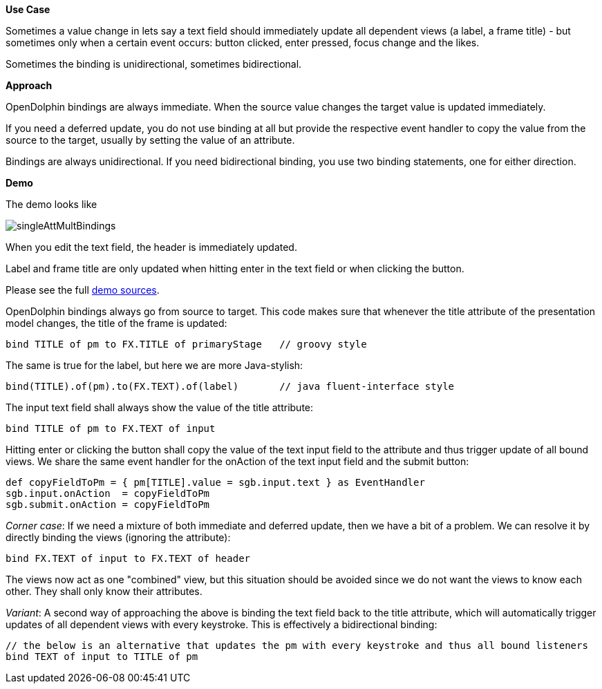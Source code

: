 *Use Case*

Sometimes a value change in lets say a text field should immediately update all
dependent views (a label, a frame title) -
but sometimes only when a certain event occurs: button clicked, enter pressed, focus change and the likes.

Sometimes the binding is unidirectional, sometimes bidirectional.

*Approach*

OpenDolphin bindings are always immediate.
When the source value changes the target value is updated immediately.

If you need a deferred update, you do not use binding at all but provide the respective
event handler to copy the value from the source to the target, usually by setting the
value of an attribute.

Bindings are always unidirectional.
If you need bidirectional binding, you use two binding statements, one for either direction.

*Demo*

The demo looks like

image::./dolphin_pics/singleAttMultBindings.png[]

When you edit the text field, the header is immediately updated.

Label and frame title are only updated when hitting enter in the text field or when clicking the button.

Please see the full link:https://github.com/canoo/open-dolphin/blob/master/subprojects/demo-javafx/client/src/main/groovy/org/opendolphin/demo/SingleAttributeMultipleBindingsView.groovy[demo sources].

OpenDolphin bindings always go from source to target.
This code makes sure that whenever the title attribute of the presentation model changes,
the title of the frame is updated:

[source,groovy]
bind TITLE of pm to FX.TITLE of primaryStage   // groovy style

The same is true for the label, but here we are more Java-stylish:

[source,java]
bind(TITLE).of(pm).to(FX.TEXT).of(label)       // java fluent-interface style

The input text field shall always show the value of the title attribute:

[source,groovy]
bind TITLE of pm to FX.TEXT of input

Hitting enter or clicking the button shall copy the value of the text input field
to the attribute and thus trigger update of all bound views.
We share the same event handler for the onAction of the text input field and
the submit button:

[source, groovy]
def copyFieldToPm = { pm[TITLE].value = sgb.input.text } as EventHandler
sgb.input.onAction  = copyFieldToPm
sgb.submit.onAction = copyFieldToPm


_Corner case_:
If we need a mixture of both immediate and deferred update, then we have a bit of
a problem. We can resolve it by directly binding the views (ignoring the attribute):

[source,groovy]
// auto-update the header with every keystroke
bind FX.TEXT of input to FX.TEXT of header

The views now act as one "combined" view, but this situation should be avoided since
we do not want the views to know each other. They shall only know their attributes.

_Variant_:
A second way of approaching the above is binding the text field back to the title
attribute, which will automatically trigger updates of all dependent views with
every keystroke. This is effectively a bidirectional binding:

[source,groovy]
----
// the below is an alternative that updates the pm with every keystroke and thus all bound listeners
bind TEXT of input to TITLE of pm
----



